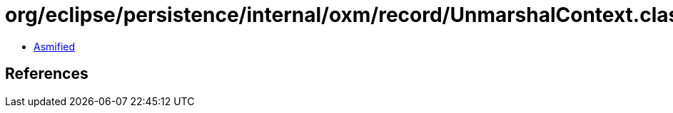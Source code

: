 = org/eclipse/persistence/internal/oxm/record/UnmarshalContext.class

 - link:UnmarshalContext-asmified.java[Asmified]

== References

